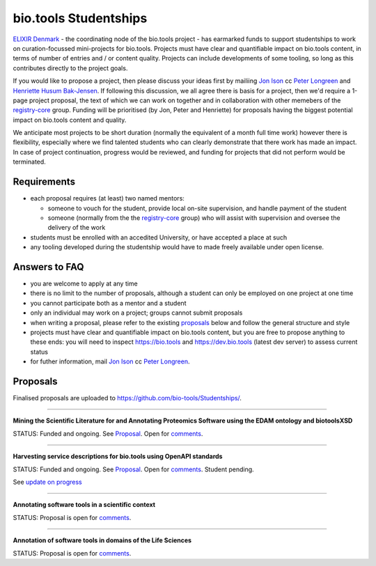 bio.tools Studentships
======================

`ELIXIR Denmark <http://elixir-node.cbs.dtu.dk/>`_ - the coordinating node of the bio.tools project - has earmarked funds to support studentships to work on curation-focussed mini-projects for bio.tools.  Projects must have clear and quantifiable impact on bio.tools content, in terms of number of entries and / or content quality.  Projects can include developments of some tooling, so long as this contributes directly to the project goals.

If you would like to propose a project, then please discuss your ideas first by mailiing `Jon Ison <mailto:jison@cbs.dtu.dk>`_ cc `Peter Longreen <mailto:peterl@cbs.dtu.dk>`_ and `Henriette Husum Bak-Jensen <mailto:hhu@bio.ku.dk>`_.  If following this discussion, we all agree there is basis for a project, then we'd require a 1-page project proposal, the text of which we can work on together and in collaboration with other memebers of the `registry-core <http://biotools.readthedocs.io/en/latest/governance.html#registry-core>`_ group.  Funding will be prioritised (by Jon, Peter and Henriette) for proposals having the biggest potential impact on bio.tools content and quality. 

We anticipate most projects to be short duration (normally the equivalent of a month full time work) however there is flexibility, especially where we find talented students who can clearly demonstrate that there work has made an impact.  In case of project continuation, progress would be reviewed, and funding for projects that did not perform would be terminated.

------------
Requirements
------------
- each proposal requires (at least) two named mentors:  

  - someone to vouch for the student, provide local on-site supervision, and handle payment of the student
  - someone (normally from the the `registry-core <http://biotools.readthedocs.io/en/latest/governance.html#registry-core>`_ group) who will assist with supervision and oversee the delivery of the work

- students must be enrolled with an accedited University, or have accepted a place at such
- any tooling developed during the studentship would have to made freely available under open license.

--------------
Answers to FAQ
--------------
- you are welcome to apply at any time 
- there is no limit to the number of proposals, although a student can only be employed on one project at one time
- you cannot participate both as a mentor and a student
- only an individual may work on a project; groups cannot submit proposals
- when writing a proposal, please refer to the existing `proposals <http://biotools.readthedocs.io/en/latest/studentships.html#proposals>`_ below and follow the general structure and style
- projects must have clear and quantifiable impact on bio.tools content, but you are free to propose anything to these ends: you will need to inspect https://bio.tools and https://dev.bio.tools (latest dev server) to assess current status
- for futher information, mail `Jon Ison <mailto:jison@cbs.dtu.dk>`_ cc `Peter Longreen <peterl@cbs.dtu.dk>`_.


---------
Proposals
---------
Finalised proposals are uploaded to https://github.com/bio-tools/Studentships/.


-----

**Mining the Scientific Literature for and Annotating Proteomics Software using the EDAM ontology and biotoolsXSD**

STATUS: Funded and ongoing.  See `Proposal <https://github.com/bio-tools/Studentships/blob/master/proteomics_software.pdf>`_.  Open for `comments <http://tinyurl.com/biotoolsstudent2>`_.

-----

**Harvesting service descriptions for bio.tools using OpenAPI standards**

STATUS: Funded and ongoing.  See `Proposal <https://github.com/bio-tools/Studentships/blob/master/openAPI.pdf>`_.  Open for `comments <https://docs.google.com/document/d/1KucPt6mqPo6sRp28uwovJfFqANDYtKnuJVEONKmi6vw/edit#heading=h.zhf6r243jzl8>`_.  Student pending.

See `update on progress <http://tinyurl.com/biotoolsstudent1>`_

-----

**Annotating software tools in a scientific context**

STATUS: Proposal is open for `comments <http://tinyurl.com/biotoolsstudent3>`_. 

-----

**Annotation of software tools in domains of the Life Sciences**

STATUS: Proposal is open for `comments <http://tinyurl.com/biotoolsstudent4>`_.







